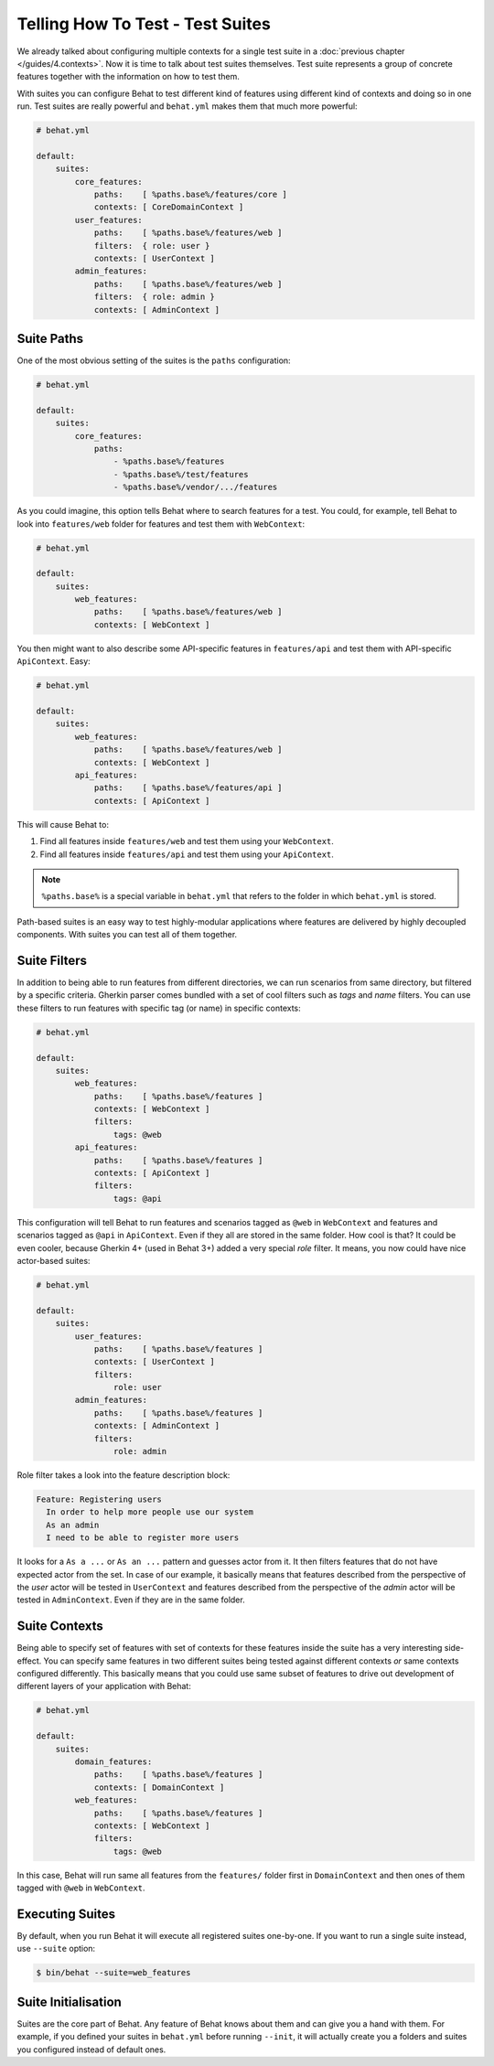 Telling How To Test - Test Suites
=================================

We already talked about configuring multiple contexts for a single test
suite in a :doc:`previous chapter </guides/4.contexts>`. Now it is time to talk
about test suites themselves. Test suite represents a group of concrete
features together with the information on how to test them.

With suites you can configure Behat to test different kind of features
using different kind of contexts and doing so in one run. Test suites are
really powerful and ``behat.yml`` makes them that much more powerful:

.. code-block:: yaml

    # behat.yml

    default:
        suites:
            core_features:
                paths:    [ %paths.base%/features/core ]
                contexts: [ CoreDomainContext ]
            user_features:
                paths:    [ %paths.base%/features/web ]
                filters:  { role: user }
                contexts: [ UserContext ]
            admin_features:
                paths:    [ %paths.base%/features/web ]
                filters:  { role: admin }
                contexts: [ AdminContext ]

Suite Paths
-----------

One of the most obvious setting of the suites is the ``paths``
configuration:

.. code-block:: yaml

    # behat.yml

    default:
        suites:
            core_features:
                paths:
                    - %paths.base%/features
                    - %paths.base%/test/features
                    - %paths.base%/vendor/.../features

As you could imagine, this option tells Behat where to search features
for a test. You could, for example, tell Behat to look into
``features/web`` folder for features and test them with ``WebContext``:

.. code-block:: yaml

    # behat.yml

    default:
        suites:
            web_features:
                paths:    [ %paths.base%/features/web ]
                contexts: [ WebContext ]

You then might want to also describe some API-specific features in
``features/api`` and test them with API-specific ``ApiContext``. Easy:

.. code-block:: yaml

    # behat.yml

    default:
        suites:
            web_features:
                paths:    [ %paths.base%/features/web ]
                contexts: [ WebContext ]
            api_features:
                paths:    [ %paths.base%/features/api ]
                contexts: [ ApiContext ]

This will cause Behat to:

#. Find all features inside ``features/web`` and test them using your
   ``WebContext``.

#. Find all features inside ``features/api`` and test them using your
   ``ApiContext``.

.. note::

    ``%paths.base%`` is a special variable in ``behat.yml`` that refers
    to the folder in which ``behat.yml`` is stored.

Path-based suites is an easy way to test highly-modular applications
where features are delivered by highly decoupled components. With suites
you can test all of them together.

Suite Filters
-------------

In addition to being able to run features from different directories,
we can run scenarios from same directory, but filtered by a specific
criteria. Gherkin parser comes bundled with a set of cool filters
such as *tags* and *name* filters. You can use these filters to run
features with specific tag (or name) in specific contexts:

.. code-block:: yaml

    # behat.yml

    default:
        suites:
            web_features:
                paths:    [ %paths.base%/features ]
                contexts: [ WebContext ]
                filters:
                    tags: @web
            api_features:
                paths:    [ %paths.base%/features ]
                contexts: [ ApiContext ]
                filters:
                    tags: @api

This configuration will tell Behat to run features and scenarios
tagged as ``@web`` in ``WebContext`` and features and scenarios
tagged as ``@api`` in ``ApiContext``. Even if they all are stored
in the same folder. How cool is that? It could be even cooler,
because Gherkin 4+ (used in Behat 3+) added a very special *role*
filter. It means, you now could have nice actor-based suites:

.. code-block:: yaml

    # behat.yml

    default:
        suites:
            user_features:
                paths:    [ %paths.base%/features ]
                contexts: [ UserContext ]
                filters:
                    role: user
            admin_features:
                paths:    [ %paths.base%/features ]
                contexts: [ AdminContext ]
                filters:
                    role: admin

Role filter takes a look into the feature description block:

.. code-block:: gherkin

    Feature: Registering users
      In order to help more people use our system
      As an admin
      I need to be able to register more users

It looks for a ``As a ...`` or ``As an ...`` pattern and guesses
actor from it. It then filters features that do not have expected
actor from the set. In case of our example, it basically means that
features described from the perspective of the *user* actor will
be tested in ``UserContext`` and features described from the
perspective of the *admin* actor will be tested in ``AdminContext``.
Even if they are in the same folder.

Suite Contexts
--------------

Being able to specify set of features with set of contexts for
these features inside the suite has a very interesting side-effect.
You can specify same features in two different suites being tested
against different contexts *or* same contexts configured differently.
This basically means that you could use same subset of features to
drive out development of different layers of your application with
Behat:

.. code-block:: yaml

    # behat.yml

    default:
        suites:
            domain_features:
                paths:    [ %paths.base%/features ]
                contexts: [ DomainContext ]
            web_features:
                paths:    [ %paths.base%/features ]
                contexts: [ WebContext ]
                filters:
                    tags: @web

In this case, Behat will run same all features from the ``features/``
folder first in ``DomainContext`` and then ones of them tagged with
``@web`` in ``WebContext``.

Executing Suites
----------------

By default, when you run Behat it will execute all registered suites
one-by-one. If you want to run a single suite instead, use ``--suite``
option:

.. code-block:: bash

    $ bin/behat --suite=web_features

Suite Initialisation
---------------------

Suites are the core part of Behat. Any feature of Behat knows about
them and can give you a hand with them. For example, if you defined
your suites in ``behat.yml`` before running ``--init``, it will actually
create you a folders and suites you configured instead of default ones.
